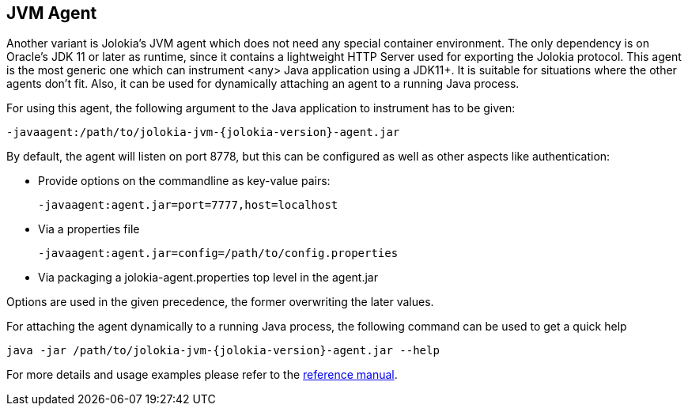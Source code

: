 ////
  Copyright 2009-2023 Roland Huss

  Licensed under the Apache License, Version 2.0 (the "License");
  you may not use this file except in compliance with the License.
  You may obtain a copy of the License at

        https://www.apache.org/licenses/LICENSE-2.0

  Unless required by applicable law or agreed to in writing, software
  distributed under the License is distributed on an "AS IS" BASIS,
  WITHOUT WARRANTIES OR CONDITIONS OF ANY KIND, either express or implied.
  See the License for the specific language governing permissions and
  limitations under the License.
////

== JVM Agent

Another variant is Jolokia's JVM agent which does not need any special container
environment. The only dependency is on Oracle's JDK 11 or later as runtime,
since it contains a lightweight HTTP Server used for
exporting the Jolokia protocol. This agent is the most generic one which can
instrument <any> Java application using a JDK11+. It is suitable for
situations where the other agents don't fit. Also, it can be used for dynamically
attaching an agent to a running Java process.

For using this agent, the following argument to the Java
application to instrument has to be given:

[,subs="attributes,verbatim"]
----
-javaagent:/path/to/jolokia-jvm-{jolokia-version}-agent.jar
----

By default, the agent will listen on port 8778, but this can be configured
as well as other aspects like authentication:

* Provide options on the commandline as key-value pairs:
+
----
-javaagent:agent.jar=port=7777,host=localhost
----
* Via a properties file
+
----
-javaagent:agent.jar=config=/path/to/config.properties
----
* Via packaging a jolokia-agent.properties top level in the agent.jar

Options are used in the given precedence, the former overwriting
the later values.

For attaching the agent dynamically to a running Java process, the following
command can be used to get a quick help

[,subs="attributes,verbatim"]
----
java -jar /path/to/jolokia-jvm-{jolokia-version}-agent.jar --help
----

For more details and usage examples please refer to the
link:../reference/html/agents.html#agents-jvm[reference manual].
